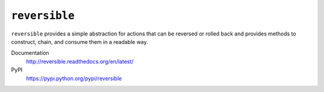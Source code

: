 ``reversible``
==============

``reversible`` provides a simple abstraction for actions that can be
reversed or rolled back and provides methods to construct, chain, and consume
them in a readable way.

Documentation
    http://reversible.readthedocs.org/en/latest/
PyPI
    https://pypi.python.org/pypi/reversible


